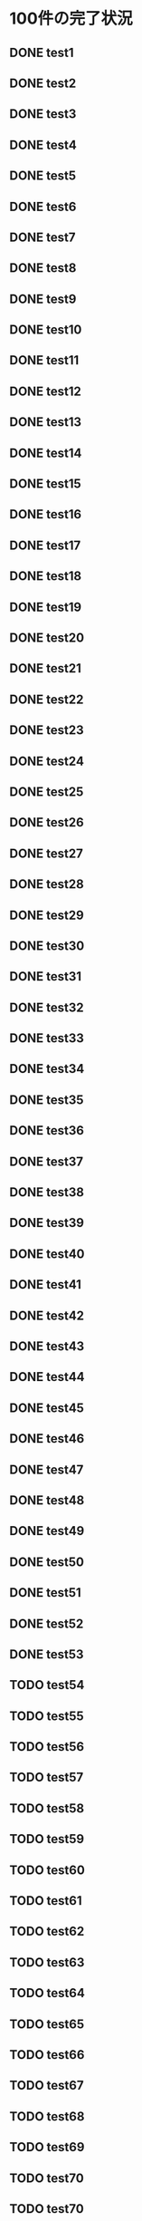 * 100件の完了状況
** DONE test1
** DONE test2
** DONE test3
** DONE test4
** DONE test5
** DONE test6
** DONE test7
** DONE test8
** DONE test9
** DONE test10
** DONE test11
** DONE test12
** DONE test13
** DONE test14
** DONE test15
** DONE test16
** DONE test17
** DONE test18
** DONE test19
** DONE test20
** DONE test21
** DONE test22
** DONE test23
** DONE test24
** DONE test25
** DONE test26 
** DONE test27
** DONE test28
** DONE test29
** DONE test30
** DONE test31
** DONE test32
** DONE test33
** DONE test34
** DONE test35
** DONE test36
** DONE test37
** DONE test38
** DONE test39
** DONE test40
** DONE test41
** DONE test42
** DONE test43
** DONE test44
** DONE test45
** DONE test46
** DONE test47
** DONE test48
** DONE test49
** DONE test50
** DONE test51
** DONE test52
** DONE test53
** TODO test54
** TODO test55
** TODO test56
** TODO test57
** TODO test58
** TODO test59
** TODO test60
** TODO test61
** TODO test62
** TODO test63
** TODO test64
** TODO test65
** TODO test66
** TODO test67
** TODO test68
** TODO test69
** TODO test70
** TODO test70
** TODO test72
** TODO test73
** TODO test74
** TODO test75
** TODO test76
** TODO test77
** TODO test78
** TODO test79
** TODO test80
** TODO test81
** TODO test82
** TODO test83
** TODO test84
** TODO test85
** TODO test86
** TODO test87
** TODO test88
** TODO test89
** TODO test90
** TODO test91
** TODO test92
** TODO test93
** TODO test94
** TODO test95
** TODO test96
** TODO test97
** TODO test98
** TODO test99
** TODO test100
